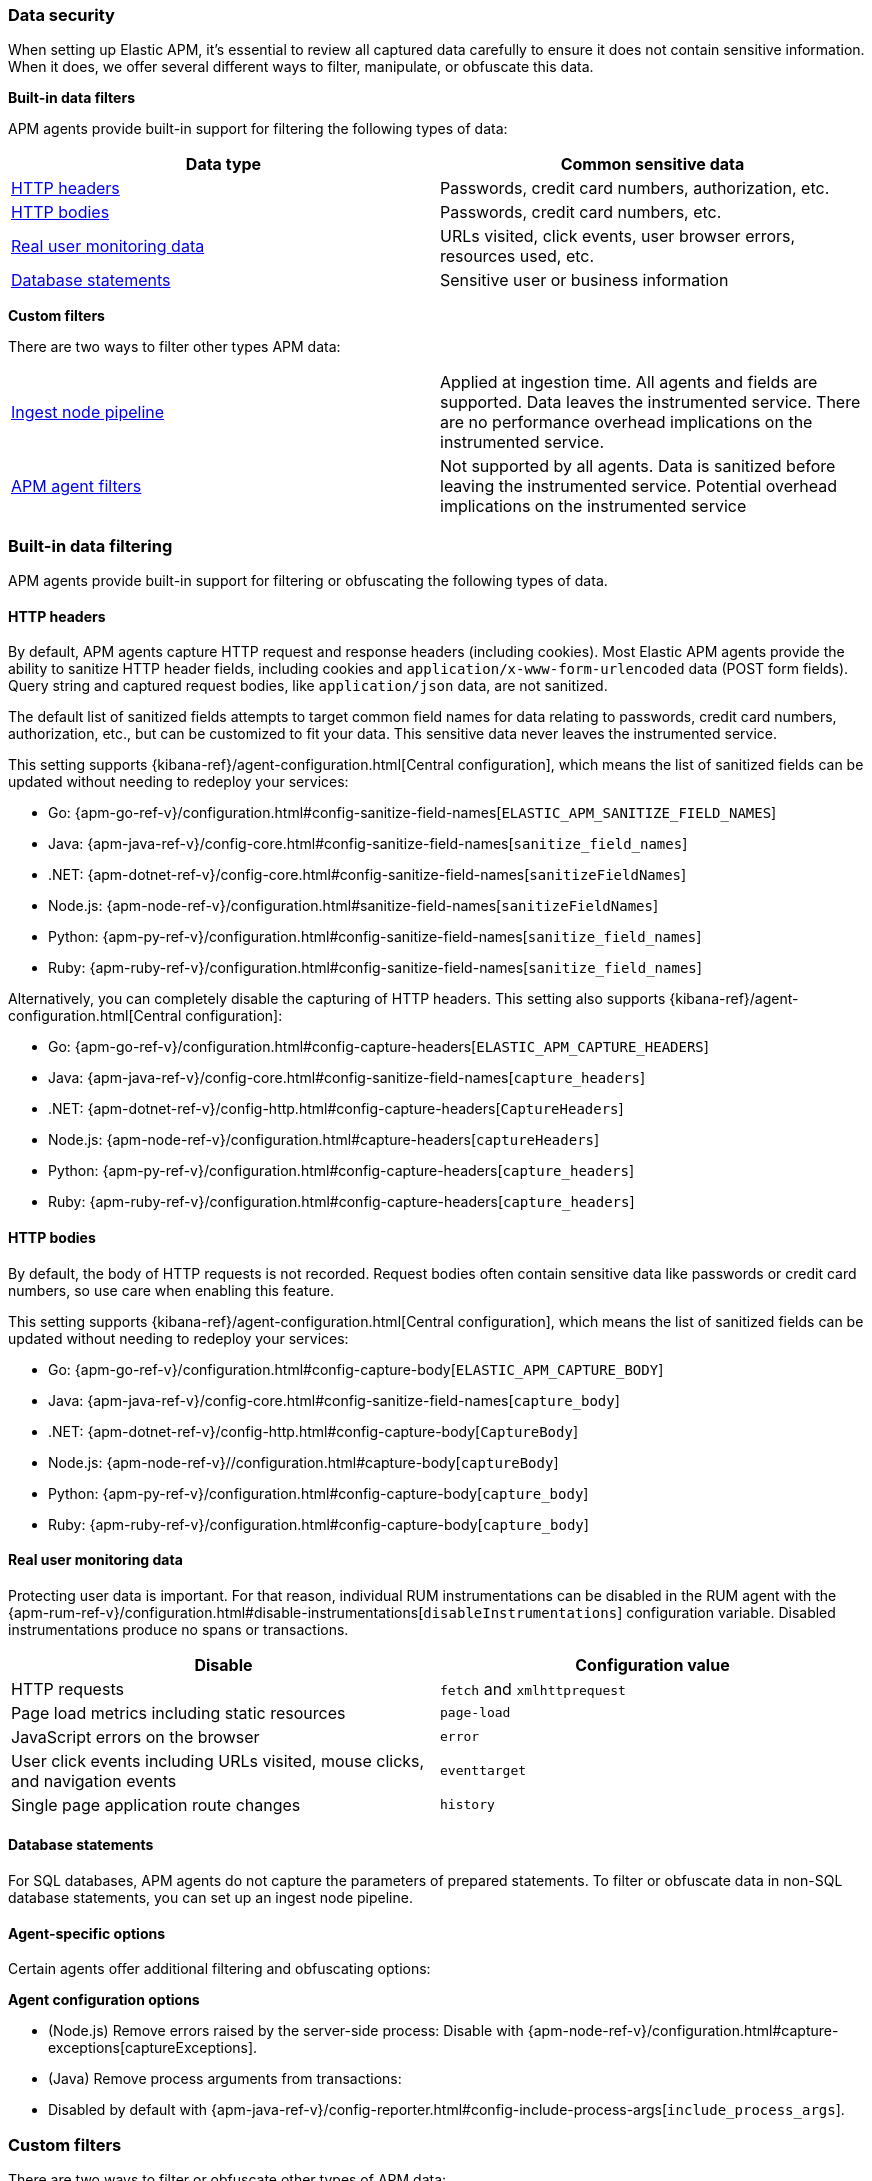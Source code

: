 [[data-security]]
=== Data security

When setting up Elastic APM, it's essential to review all captured data carefully to ensure
it does not contain sensitive information.
When it does, we offer several different ways to filter, manipulate, or obfuscate this data.

**Built-in data filters**

APM agents provide built-in support for filtering the following types of data:

[options="header"]
|====
|Data type |Common sensitive data
|<<filter-http-header>> |Passwords, credit card numbers, authorization, etc.
|<<filter-http-body>> |Passwords, credit card numbers, etc.
|<<filter-real-user-data>> |URLs visited, click events, user browser errors, resources used, etc.
|<<filter-database-statements>> |Sensitive user or business information
|====

**Custom filters**

There are two ways to filter other types APM data:

|====
|<<filter-ingest-pipeline,Ingest node pipeline>> | Applied at ingestion time.
All agents and fields are supported. Data leaves the instrumented service.
There are no performance overhead implications on the instrumented service.

|<<filter-in-agent,APM agent filters>> | Not supported by all agents.
Data is sanitized before leaving the instrumented service.
Potential overhead implications on the instrumented service
|====

[discrete]
[[built-in-filtering]]
=== Built-in data filtering

APM agents provide built-in support for filtering or obfuscating the following types of data.

[discrete]
[[filter-http-header]]
==== HTTP headers

By default, APM agents capture HTTP request and response headers (including cookies).
Most Elastic APM agents provide the ability to sanitize HTTP header fields,
including cookies and `application/x-www-form-urlencoded` data (POST form fields).
Query string and captured request bodies, like `application/json` data, are not sanitized.

The default list of sanitized fields attempts to target common field names for data relating to
passwords, credit card numbers, authorization, etc., but can be customized to fit your data.
This sensitive data never leaves the instrumented service.

This setting supports {kibana-ref}/agent-configuration.html[Central configuration],
which means the list of sanitized fields can be updated without needing to redeploy your services:

* Go: {apm-go-ref-v}/configuration.html#config-sanitize-field-names[`ELASTIC_APM_SANITIZE_FIELD_NAMES`]
* Java: {apm-java-ref-v}/config-core.html#config-sanitize-field-names[`sanitize_field_names`]
* .NET: {apm-dotnet-ref-v}/config-core.html#config-sanitize-field-names[`sanitizeFieldNames`]
* Node.js: {apm-node-ref-v}/configuration.html#sanitize-field-names[`sanitizeFieldNames`]
// * PHP: {apm-php-ref-v}[``]
* Python: {apm-py-ref-v}/configuration.html#config-sanitize-field-names[`sanitize_field_names`]
* Ruby: {apm-ruby-ref-v}/configuration.html#config-sanitize-field-names[`sanitize_field_names`]

Alternatively, you can completely disable the capturing of HTTP headers.
This setting also supports {kibana-ref}/agent-configuration.html[Central configuration]:

* Go: {apm-go-ref-v}/configuration.html#config-capture-headers[`ELASTIC_APM_CAPTURE_HEADERS`]
* Java: {apm-java-ref-v}/config-core.html#config-sanitize-field-names[`capture_headers`]
* .NET: {apm-dotnet-ref-v}/config-http.html#config-capture-headers[`CaptureHeaders`]
* Node.js: {apm-node-ref-v}/configuration.html#capture-headers[`captureHeaders`]
// * PHP: {apm-php-ref-v}[``]
* Python: {apm-py-ref-v}/configuration.html#config-capture-headers[`capture_headers`]
* Ruby: {apm-ruby-ref-v}/configuration.html#config-capture-headers[`capture_headers`]

[discrete]
[[filter-http-body]]
==== HTTP bodies

By default, the body of HTTP requests is not recorded.
Request bodies often contain sensitive data like passwords or credit card numbers,
so use care when enabling this feature.

This setting supports {kibana-ref}/agent-configuration.html[Central configuration],
which means the list of sanitized fields can be updated without needing to redeploy your services:

* Go: {apm-go-ref-v}/configuration.html#config-capture-body[`ELASTIC_APM_CAPTURE_BODY`]
* Java: {apm-java-ref-v}/config-core.html#config-sanitize-field-names[`capture_body`]
* .NET: {apm-dotnet-ref-v}/config-http.html#config-capture-body[`CaptureBody`]
* Node.js: {apm-node-ref-v}//configuration.html#capture-body[`captureBody`]
// * PHP: {apm-php-ref-v}[``]
* Python: {apm-py-ref-v}/configuration.html#config-capture-body[`capture_body`]
* Ruby: {apm-ruby-ref-v}/configuration.html#config-capture-body[`capture_body`]

[discrete]
[[filter-real-user-data]]
==== Real user monitoring data

Protecting user data is important.
For that reason, individual RUM instrumentations can be disabled in the RUM agent with the
{apm-rum-ref-v}/configuration.html#disable-instrumentations[`disableInstrumentations`] configuration variable.
Disabled instrumentations produce no spans or transactions.

[options="header"]
|====
|Disable |Configuration value
|HTTP requests |`fetch` and `xmlhttprequest`
|Page load metrics including static resources |`page-load`
|JavaScript errors on the browser |`error`
|User click events including URLs visited, mouse clicks, and navigation events |`eventtarget`
|Single page application route changes |`history`
|====

[discrete]
[[filter-database-statements]]
==== Database statements

For SQL databases, APM agents do not capture the parameters of prepared statements.
To filter or obfuscate data in non-SQL database statements,
you can set up an ingest node pipeline.

[discrete]
[[filter-agent-specific]]
==== Agent-specific options

Certain agents offer additional filtering and obfuscating options:

**Agent configuration options**

* (Node.js) Remove errors raised by the server-side process:
Disable with {apm-node-ref-v}/configuration.html#capture-exceptions[captureExceptions].

* (Java) Remove process arguments from transactions:
* Disabled by default with {apm-java-ref-v}/config-reporter.html#config-include-process-args[`include_process_args`].

[discrete]
[[custom-filters]]
=== Custom filters

There are two ways to filter or obfuscate other types of APM data:

* <<filter-ingest-pipeline>>
* <<filter-in-agent>>

[discrete]
[[filter-ingest-pipeline]]
==== Create an ingest node pipeline filter

Ingest node pipelines specify a series of processors that transform data in a specific way.
Transformation happens prior to indexing–inflicting no performance overhead on the monitored application.
Pipelines are a flexible and easy way to filter or obfuscate Elastic APM data.

**Example**

Say you decide to <<filter-http-body,enable the capturing of HTTP request bodies>>,
but quickly notice that sensitive information is being collected in the
`http.request.body.original` field:

[source,json]
----
{
  "email": "test@abc.com",
  "password": "hunter2"
}
----

To obfuscate the passwords stored in the request body,
use a series of {ref}/processors.html[ingest processors].
To start, create a pipeline with a simple description and an empty array of processors:

[source,json]
----
{
  "pipeline": {
    "description": "redact http.request.body.original.password",
    "processors": [] <1>
  }
}
----
<1> The processors defined below will go in this array

Add the first processor to the processors array.
Because the agent captures the request body as a string, use the
{ref}/json-processor.html[JSON processor] to convert the original field value into a structured JSON object.
Save this JSON object in a new field:

[source,json]
----
{
  "json": {
    "field": "http.request.body.original",
    "target_field": "http.request.body.original_json",
    "ignore_failure": true
  }
}
----

If `body.original_json` is not `null`, redact the `password` with the {ref}/set-processor.html[set processor],
by setting the value of `body.original_json.password` to `"redacted"`:

[source,json]
----
{
  "set": {
    "field": "http.request.body.original_json.password",
    "value": "redacted",
    "if": "ctx?.http?.request?.body?.original_json != null"
  }
}
----

Use the {ref}/convert-processor.html[convert processor] to convert the JSON value of `body.original_json` to a string and set it as the `body.original` value:

[source,json]
----
{
  "convert": {
    "field": "http.request.body.original_json",
    "target_field": "http.request.body.original",
    "type": "string",
    "if": "ctx?.http?.request?.body?.original_json != null",
    "ignore_failure": true
  }
}
----

Finally, use the {ref}/remove-processor.html[remove processor] to remove the `body.original_json` field:

[source,json]
----
{
  "remove": {
    "field": "http.request.body.original",
    "if": "ctx?.http?.request?.body?.original_json != null",
    "ignore_failure": true
  }
}
----

Now that the pipeline has been defined,
use the {ref}/put-pipeline-api.html[create or update pipeline API] to register the new pipeline in {es}.
Name the pipeline `apm_redacted_body_password`:

[source,console]
----
PUT _ingest/pipeline/apm_redacted_body_password
{
  "description": "redact http.request.body.original.password",
  "processors": [
    {
      "json": {
        "field": "http.request.body.original",
        "target_field": "http.request.body.original_json",
        "ignore_failure": true
      }
    },
    {
      "set": {
        "field": "http.request.body.original_json.password",
        "value": "redacted",
        "if": "ctx?.http?.request?.body?.original_json != null"
      }
    },
    {
      "convert": {
        "field": "http.request.body.original_json",
        "target_field": "http.request.body.original",
        "type": "string",
        "if": "ctx?.http?.request?.body?.original_json != null",
        "ignore_failure": true
      }
    },
    {
      "remove": {
        "field": "http.request.body.original_json",
        "if": "ctx?.http?.request?.body?.original_json != null",
        "ignore_failure": true
      }
    }
  ]
}
----

To make sure the `apm_redacted_body_password` pipeline works correctly,
test it with the {ref}/simulate-pipeline-api.html[simulate pipeline API].
This API allows you to run multiple documents through a pipeline to ensure it is working correctly.

The request below simulates running three different documents through the pipeline:

[source,console]
----
POST _ingest/pipeline/apm_redacted_body_password/_simulate
{
  "docs": [
    {
      "_source": { <1>
        "http": {
          "request": {
            "body": {
              "original": """{"email": "test@abc.com", "password": "hunter2"}"""
            }
          }
        }
      }
    },
    {
      "_source": { <2>
        "some-other-field": true
      }
    },
    {
      "_source": { <3>
        "http": {
          "request": {
            "body": {
              "original": """["invalid json" """
            }
          }
        }
      }
    }
  ]
}
----
<1> This document features the same sensitive data from the original example above
<2> This document only contains an unrelated field
<3> This document contains invalid JSON

The API response should be similar to this:

[source,json]
----
{
  "docs" : [
    {
      "doc" : {
        "_source" : {
          "http" : {
            "request" : {
              "body" : {
                "original" : {
                  "password" : "redacted",
                  "email" : "test@abc.com"
                }
              }
            }
          }
        }
      }
    },
    {
      "doc" : {
        "_source" : {
          "nobody" : true
        }
      }
    },
    {
      "doc" : {
        "_source" : {
          "http" : {
            "request" : {
              "body" : {
                "original" : """["invalid json" """
              }
            }
          }
        }
      }
    }
  ]
}
----

As you can see, only the first simulated document has a redacted password field.
As expected, all other documents are unaffected.

The final step in this process is to add the newly created `apm_redacted_body_password` pipeline
to the default `apm` pipeline. This ensures that all APM data ingested into {es} runs through the pipeline.

Get the current list of `apm` pipelines:

[source,console]
----
GET _ingest/pipeline/apm
----

Append the newly created pipeline to the end of the processors array and register the `apm` pipeline.
Your request will look similar to this:

[source,console]
----
{
  "apm" : {
    "processors" : [
      {
        "pipeline" : {
          "name" : "apm_user_agent"
        }
      },
      {
        "pipeline" : {
          "name" : "apm_user_geo"
        }
      },
      {
        "pipeline": {
        "name": "apm_redacted_body_password"
      }
    ],
    "description" : "Default enrichment for APM events"
  }
}
----

That's it! Sit back and relax–passwords have been redacted from your APM HTTP body data.

TIP: See {apm-server-ref-v}/configuring-ingest-node.html[parse data using ingest node pipelines]
to learn more about the default `apm` pipeline.

[discrete]
[[filter-in-agent]]
==== APM agent filters

Some APM agents offer a way to manipulate or drop APM events _before_ they are sent to the APM Server.
Please see the relevant agent's documentation for more information and examples:

// * Go: {apm-go-ref-v}/[]
// * Java: {apm-java-ref-v}/[]
* .NET: {apm-dotnet-ref-v}/public-api.html#filter-api[Filter API].
* Node.js: {apm-node-ref-v}/agent-api.html#apm-add-filter[`addFilter()`].
// * PHP: {apm-php-ref-v}[]
* Python: {apm-py-ref-v}/sanitizing-data.html[custom processors].
// * Ruby: {apm-ruby-ref-v}/[]
